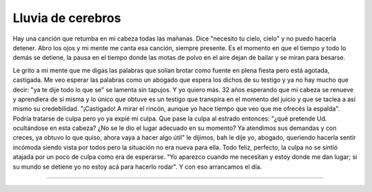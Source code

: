 ====================
 Lluvia de cerebros
====================

Hay una canción que retumba en mi cabeza todas las mañanas. Dice "necesito tu
cielo, cielo" y no puedo hacerla detener. Abro los ojos y mi mente me canta esa
canción, siempre presente. Es el momento en que el tiempo y todo lo demás se
detiene, la pausa en el tiempo donde las motas de polvo en el aire dejan de
bailar y se miran para besarse.

Le grito a mi mente que me digas las palabras que solían brotar como fuente en
plena fiesta pero está agotada, castigada. Me veo esperar las palabras como un
abogado que espera los dichos de su testigo y ya no hay mucho que decir: "ya te
dije todo lo que se" se lamenta sin tapujos. Y yo quiero más. 32 años esperando
que mi cabeza se renueve y aprendiera de sí misma y lo único que obtuve es un
testigo que transpira en el momento del juicio y que se taclea a así mismo su
credebilidad. "¡Castigado! A mirar el rincón, aunque yo hace tiempo que veo que
me ofrecés la espalda". Podría tratarse de culpa pero yo ya expié mi culpa. Que
pase la culpa al estrado entonces: "¿qué pretende Ud. ocultándose en esta
cabeza? ¿No se le dio el lugar adecuado en su momento? Ya atendimos sus
demandas y con creces, ya obtuvo lo que quiso, ahora vaya a hacer algo útil" le
dijimos, bah le dije yo, abogado, queriendo hacerla sentir incómoda siendo
vista por todos pero la situación no era nueva para ella. Todo feliz, perfecto,
la culpa no se sintió atajada por un poco de culpa como era de esperarse. "Yo
aparezco cuando me necesitan y estoy donde me dan lugar; si su mundo se detiene
yo no estoy acá para hacerlo rodar". Y con eso arrancamos el día.

-------------------------------------------------------------------------------
